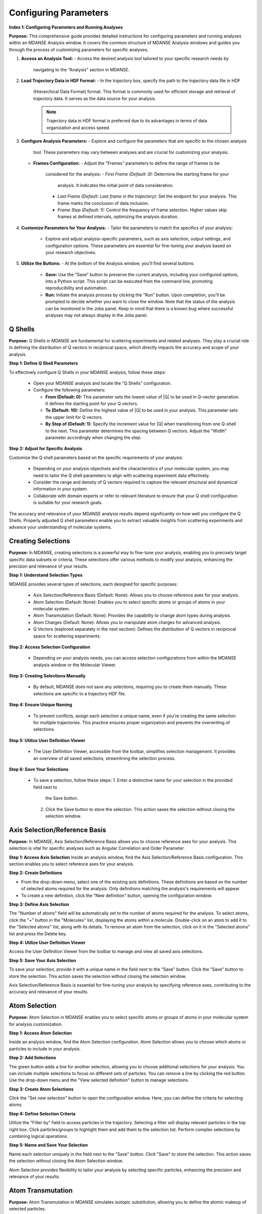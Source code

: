 Configuring Parameters
======================

**Index 1: Configuring Parameters and Running Analyses**

**Purpose:**
This comprehensive guide provides detailed instructions for configuring parameters
and running analyses within an MDANSE Analysis window. It covers the common
structure of MDANSE Analysis windows and guides you through the process of
customizing parameters for specific analyses.

1. **Access an Analysis Tool:**
   - Access the desired analysis tool tailored to your specific research needs by
     navigating to the "Analysis" section in MDANSE.

2. **Load Trajectory Data in HDF Format:**
   - In the trajectory box, specify the path to the trajectory data file in HDF
     (Hierarchical Data Format) format. This format is commonly used for efficient
     storage and retrieval of trajectory data. It serves as the data source for
     your analysis.

     .. note::
        Trajectory data in HDF format is preferred due to its advantages in terms
        of data organization and access speed.

3. **Configure Analysis Parameters:**
   - Explore and configure the parameters that are specific to the chosen analysis
     tool. These parameters may vary between analyses and are crucial for
     customizing your analysis.

   - **Frames Configuration:**
     - Adjust the "Frames" parameters to define the range of frames to be
       considered for the analysis:
       - *First Frame (Default: 0):* Determine the starting frame for your
         analysis. It indicates the initial point of data consideration.
       - *Last Frame (Default: Last frame in the trajectory):* Set the endpoint
         for your analysis. This frame marks the conclusion of data inclusion.
       - *Frame Step (Default: 1):* Control the frequency of frame selection.
         Higher values skip frames at defined intervals, optimizing the analysis
         duration.

4. **Customize Parameters for Your Analysis:**
   - Tailor the parameters to match the specifics of your analysis:
     - Explore and adjust analysis-specific parameters, such as axis selection,
       output settings, and configuration options. These parameters are essential
       for fine-tuning your analysis based on your research objectives.

5. **Utilize the Buttons:**
   - At the bottom of the Analysis window, you'll find several buttons:
     - **Save:** Use the "Save" button to preserve the current analysis, including
       your configured options, into a Python script. This script can be executed
       from the command line, promoting reproducibility and automation.
     - **Run:** Initiate the analysis process by clicking the "Run" button. Upon
       completion, you'll be prompted to decide whether you want to close the
       window. Note that the status of the analysis can be monitored in the Jobs
       panel. Keep in mind that there is a known bug where successful analyses may
       not always display in the Jobs panel.




Q Shells
-------

**Purpose:**
Q Shells in MDANSE are fundamental for scattering experiments and related analyses.
They play a crucial role in defining the distribution of Q vectors in reciprocal space,
which directly impacts the accuracy and scope of your analysis.

**Step 1: Define Q Shell Parameters**

To effectively configure Q Shells in your MDANSE analysis, follow these steps:

   - Open your MDANSE analysis and locate the "Q Shells" configuration.

   - Configure the following parameters:

     - **From (Default: 0):** This parameter sets the lowest value of |Q| to be used
       in Q-vector generation. It defines the starting point for your Q vectors.

     - **To (Default: 10):** Define the highest value of |Q| to be used in your
       analysis. This parameter sets the upper limit for Q vectors.

     - **By Step of (Default: 1):** Specify the increment value for |Q| when
       transitioning from one Q-shell to the next. This parameter determines the
       spacing between Q vectors. Adjust the "Width" parameter accordingly when
       changing the step.


**Step 2: Adjust for Specific Analysis**

Customize the Q shell parameters based on the specific requirements of your analysis:

   - Depending on your analysis objectives and the characteristics of your molecular
     system, you may need to tailor the Q shell parameters to align with scattering
     experiment data effectively.

   - Consider the range and density of Q vectors required to capture the relevant
     structural and dynamical information in your system.

   - Collaborate with domain experts or refer to relevant literature to ensure that
     your Q shell configuration is suitable for your research goals.

The accuracy and relevance of your MDANSE analysis results depend significantly on
how well you configure the Q Shells. Properly adjusted Q shell parameters enable you
to extract valuable insights from scattering experiments and advance your understanding
of molecular systems.


Creating Selections
-------------------

**Purpose:**
In MDANSE, creating selections is a powerful way to fine-tune your analysis,
enabling you to precisely target specific data subsets or criteria. These
selections offer various methods to modify your analysis, enhancing the precision
and relevance of your results.

**Step 1: Understand Selection Types**

MDANSE provides several types of selections, each designed for specific purposes:

   - Axis Selection/Reference Basis (Default: None): Allows you to choose
     reference axes for your analysis.
   - Atom Selection (Default: None): Enables you to select specific atoms or
     groups of atoms in your molecular system.
   - Atom Transmutation (Default: None): Provides the capability to change atom
     types during analysis.
   - Atom Charges (Default: None): Allows you to manipulate atom charges for
     advanced analysis.
   - Q Vectors (explored separately in the next section): Defines the distribution
     of Q vectors in reciprocal space for scattering experiments.

**Step 2: Access Selection Configuration**

   - Depending on your analysis needs, you can access selection configurations from
     within the MDANSE analysis window or the Molecular Viewer.

**Step 3: Creating Selections Manually**

   - By default, MDANSE does not save any selections, requiring you to create them
     manually. These selections are specific to a trajectory HDF file.

**Step 4: Ensure Unique Naming**

   - To prevent conflicts, assign each selection a unique name, even if you're
     creating the same selection for multiple trajectories. This practice ensures
     proper organization and prevents the overwriting of selections.

**Step 5: Utilize User Definition Viewer**

   - The User Definition Viewer, accessible from the toolbar, simplifies
     selection management. It provides an overview of all saved selections,
     streamlining the selection process.

**Step 6: Save Your Selections**

   - To save a selection, follow these steps:
     1. Enter a distinctive name for your selection in the provided field next to
        the Save button.
     2. Click the Save button to store the selection. This action saves the
        selection without closing the selection window.


Axis Selection/Reference Basis
-------------------------------

**Purpose:** In MDANSE, Axis Selection/Reference Basis allows you to choose
reference axes for your analysis. This selection is vital for specific analyses
such as Angular Correlation and Order Parameter.

**Step 1: Access Axis Selection** Inside an analysis window, find the Axis
Selection/Reference Basis configuration. This section enables you to select
reference axes for your analysis.

**Step 2: Create Definitions**

- From the drop-down menu, select one of the existing axis definitions. These
  definitions are based on the number of selected atoms required for the
  analysis. Only definitions matching the analysis's requirements will appear.
- To create a new definition, click the "New definition" button, opening the
  configuration window.

**Step 3: Define Axis Selection**

The "Number of atoms" field will be automatically set to the number of atoms
required for the analysis. To select atoms, click the "+" button in the
"Molecules" list, displaying the atoms within a molecule. Double-click on an
atom to add it to the "Selected atoms" list, along with its details. To remove
an atom from the selection, click on it in the "Selected atoms" list and press
the Delete key.

**Step 4: Utilize User Definition Viewer**

Access the User Definition Viewer from the toolbar to manage and view all saved
axis selections.

**Step 5: Save Your Axis Selection**

To save your selection, provide it with a unique name in the field next to the
"Save" button. Click the "Save" button to store the selection. This action saves
the selection without closing the selection window.

Axis Selection/Reference Basis is essential for fine-tuning your analysis by
specifying reference axes, contributing to the accuracy and relevance of your
results.

Atom Selection
--------------

**Purpose:** Atom Selection in MDANSE enables you to select specific atoms or
groups of atoms in your molecular system for analysis customization.

**Step 1: Access Atom Selection**

Inside an analysis window, find the Atom Selection configuration. Atom Selection
allows you to choose which atoms or particles to include in your analysis.

**Step 2: Add Selections**

The green button adds a line for another selection, allowing you to choose
additional selections for your analysis. You can include multiple selections to
focus on different sets of particles. You can remove a line by clicking the red
button. Use the drop-down menu and the "View selected definition" button to
manage selections.

**Step 3: Create Atom Selections**

Click the "Set new selection" button to open the configuration window. Here, you
can define the criteria for selecting atoms.

**Step 4: Define Selection Criteria**

Utilize the "Filter by" field to access particles in the trajectory. Selecting a
filter will display relevant particles in the top right box. Click
particles/groups to highlight them and add them to the selection list. Perform
complex selections by combining logical operations.

**Step 5: Name and Save Your Selection**

Name each selection uniquely in the field next to the "Save" button. Click
"Save" to store the selection. This action saves the selection without closing
the Atom Selection window.

Atom Selection provides flexibility to tailor your analysis by selecting specific
particles, enhancing the precision and relevance of your results.

Atom Transmutation
------------------

**Purpose:** Atom Transmutation in MDANSE simulates isotopic substitution,
allowing you to define the atomic makeup of selected particles.

**Step 1: Access Atom Transmutation**

Inside an analysis window, find the Atom Transmutation configuration. Atom
Transmutation allows you to change the chemical element of selected atoms in
your analysis.

**Step 2: Select an Atom Selection**

Choose an Atom Selection from the left drop-down menu. Atom Transmutation is
applied to the selected particles in this selection.

**Step 3: Define Transmutation Element**

Use the white drop-down menu next to the red button to choose the element to
which the selected atoms will be transmuted.

Atom Transmutation allows you to customize the atomic composition of selected
particles, particularly useful for simulating isotopic substitutions in your
analysis.

Creating Spherical Lattice Vectors
------------------------------------

**Purpose:**

Spherical Lattice Vectors in MDANSE are used to generate a set of hkl vectors
compatible with the simulation box. This guide will walk you through the
process of creating spherical lattice vectors for your analysis.

**Step 1: Access Spherical Lattice Vectors**

Open the MDANSE analysis window. Look for the "Spherical Lattice Vectors"
section within the Q Vectors configuration.

**Step 2: Define Vector Parameters**

When configuring Spherical Lattice Vectors in MDANSE, it's essential to specify
the following parameters:

**Seed:**
- (Default: 0)
- The "Seed" parameter is an integer used to initialize the random number
  generation process, ensuring reproducibility. Modify it for different vector
  sets.

**Q Shells:**
- (Default: 50)
- The "Q Shells" parameter, an integer, determines the number of hkl vectors in
  each shell. More vectors increase accuracy but extend computation time.

**Width:**
- (Default: 1.0)
- The "Width" parameter, a float, sets the tolerance for each shell. Usually, it
  matches the step value. A smaller width improves Q resolution. Adjust it as
  needed for your analysis.

**Step 3: Generate Vectors**

Click the "Generate" button to create the hkl vectors based on the specified
parameters. These vectors will be used for your analysis, so ensure the settings
are appropriate.

**Step 4: Name Your Vectors**

In the empty box at the bottom of the window, provide a name for the generated
vectors. A descriptive name helps you identify the vectors for future reference.

**Step 5: Save the Vectors**

Click the "Save" button to save the generated spherical lattice vectors. Your
vectors are now ready to be used in your analysis.

**Step 6: Additional Notes**

- The "Generate" button must be clicked before saving the vectors.
- These vectors are useful for computations like the dynamical coherent
  structure factor on an isotropic sample, such as a liquid or crystalline
  powder.
- Saving your vectors is essential to use them in subsequent analyses.
- The window does not close automatically after saving, allowing further
  adjustments if needed.


Circular Lattice vectors 
--------------------------

**Purpose**

The purpose of this guide is to help users generate Q vectors within the
software interface. Q vectors are generated based on specified axis components to
define a plane. These Q vectors are crucial for various scientific and
computational applications, particularly in materials science and
crystallography.

**Step 1: Access the Q Vectors Window**

Open the Q Vectors window within the software interface. It appears to have
fields and buttons for specifying and generating Q vectors.

**Step 2: Configure Axis 1**

- **x-component:** [Default: 1] This component specifies the x-coordinate of the
  vector that defines the first axis used to specify the plane.
- **y-component:** [Default: 0] This component specifies the y-coordinate of the
  vector that defines the first axis used to specify the plane.
- **z-component:** [Default: 0] This component specifies the z-coordinate of the
  vector that defines the first axis used to specify the plane.

**Step 3: Configure Axis 2**

- **x-component:** [Default: 0] This component specifies the x-coordinate of the
  vector that defines the second axis used to specify the plane.
- **y-component:** [Default: 1] This component specifies the y-coordinate of the
  vector that defines the second axis used to specify the plane.
- **z-component:** [Default: 0] This component specifies the z-coordinate of the
  vector that defines the second axis used to specify the plane.

**Step 4: Generate Q Vectors**
Click the **"Generate"** button to create the Q vectors based on the default
specifications for Axis 1 and Axis 2. These vectors will be generated and
displayed.

**Step 5: Name the Generated Vectors**
- In the **"Name"** field, enter a descriptive name for the generated vectors.
  This name will help you identify and reference these vectors in the future.

**Step 6: Set the Number of hkl Vectors**
- **Number of hkl vectors:** [Format: int Default: 50] This parameter specifies
  the number of hkl vectors in each shell. Higher values result in higher
  accuracy but at the cost of longer computational time.

**Step 7: Save the Generated Vectors**
Click the **"Save"** button to save the generated Q vectors with the specified
name and the desired number of hkl vectors. The vectors will be saved, and you
can access them for further analysis or use.

Note: Make sure to set a name before saving the vectors, as the name is required
for identification. The **"Save"** button does not close the Q Vectors window,
allowing you to continue working with the generated vectors or make additional
configurations.


Generate Linear Vectors
------------------------

Linear Vectors in the software allow you to generate vectors along a specific
direction determined by an axis. Here's how to use this feature:

1. **Access Linear Vectors Feature:**
   - Open the software and locate the Linear Vectors tool. This tool is essential
     for generating linear vectors in a specified direction.

2. **Set the Seed for Random Number Generation:**
   - Look for the "Seed" parameter.
   - *Format*: int [Default: 0]
   - The RNG seed used to generate the vectors. Using the same seed ensures
     reproducibility, which is crucial for consistent results.

3. **Specify the Number of hkl Vectors:**
   - Configure the "n vectors" parameter.
   - *Format*: int [Default: 50]
   - This parameter defines the number of hkl vectors in each shell. Higher values
     result in higher accuracy but may require more computational time.

4. **Set the Width Tolerance for Shells:**
   - Adjust the "width" parameter.
   - *Format*: float [Default: 1.0]
   - The "width" parameter specifies the accepted tolerance for each shell, often
     identical to the step. It influences the distribution of vectors.

5. **Define the Axis:**
   - Configure the axis using the following parameters:
     - x-component: *Format*: int [Default: 1]
     - y-component: *Format*: int [Default: 0]
     - z-component: *Format*: int [Default: 0]
     - Specify the components of the desired axis that defines the vector
       direction.

6. **Generate Linear Vectors:**
   - Click the "Generate" button to create the hkl vectors based on the specified
     settings. This step initiates vector generation.

7. **Name the Generated Vectors:**
   - Enter a name for the generated vectors in the "Name" field. A descriptive
     name helps you identify them later when working with the vectors.

8. **Save the Generated Vectors:**
   - Click the "Save" button to save the vectors. The window won't close,
     allowing you to continue working with the vectors or make additional
     configurations.



Generate Grid Vectors
---------------------

Grid Vectors in the software allow you to generate hkl vectors within a specified
range and group them according to a qstep. Follow these steps:

1. **Access Grid Vectors Feature:**
   - Open the software and locate the Grid Vectors tool. This tool is essential
     for generating grid vectors within a specified range.

2. **Set the Seed for Random Number Generation:**
   - Configure the "seed" parameter.
   - *Format*: int [Default: 0]
   - The "seed" parameter ensures reproducible random number generation for
     consistent results.

3. **Define h-range, k-range, and l-range:**
   - Set the following parameters for each range:
     - from: *Format*: int [Default: 0]
     - to: *Format*: int [Default: 0]
     - by step of: *Format*: int [Default: 1]
     - Specify the range and step for h, k, and l vectors, which determine the
       grid's dimensions.

4. **Set the qstep:**
   - Adjust the "qstep" parameter.
   - *Format*: float [Default: 0.01]
   - The "qstep" parameter determines how the hkl vectors are grouped within the
     grid.

5. **Generate Grid Vectors:**
   - Click the "Generate" button to create the hkl vectors based on the specified
     settings. This step initiates grid vector generation.

6. **Name the Generated Vectors:**
   - Provide a name for the generated vectors in the "Name" field. A descriptive
     name helps you identify the grid vectors.

7. **Save the Generated Vectors:**
   - Click the "Save" button to save the vectors. The tool won't close, allowing
     further work or configurations with the generated grid vectors.



Generate Approximated Dispersion Vectors
-----------------------------------------

The Approximated Dispersion Vectors feature allows you to generate Q vectors along
a line connecting two input Q points. Follow these steps:

1. **Access Approximated Dispersion Vectors Feature:**
   - Open the software and find the Approximated Dispersion Vectors tool. This
     feature is useful for creating Q vectors along a defined line.

2. **Select the Generator Type:**
   - Use the drop-down menu to choose the generator type, such as
     "circular_lattice."
     - This selection determines the type of Q Vectors you want to define.

3. **Specify the First Q Point:**
   - Configure the following components:
     - x-component: *Format*: int [Default: 1]
     - y-component: *Format*: int [Default: 0]
     - z-component: *Format*: int [Default: 0]
     - Define the components of the first Q point along the line.

4. **Specify the Second Q Point:**
   - Set the components (x, y, z) for the second Q point similarly to the first
     one.
     - Define the components of the second Q point along the line.

5. **Set the Q Step:**
   - Adjust the "Q step (nm^-1)" parameter.
   - *Format*: float [Default: 0.1]
     - The "Q step" parameter determines the increment by which Q is increased when
       tracing the line between the two points.

6. **Generate Approximated Dispersion Vectors:**
   - Click the "Generate" button to create the Q vectors based on the specified
     settings. This step initiates vector generation along the defined line.

7. **Name the Generated Vectors:**
   - Provide a name for the generated vectors in the "Name" field. A descriptive
     name helps you identify the dispersion vectors.

8. **Save the Generated Vectors:**
   - Click the "Save" button to save the vectors. The tool will not close

Group Coordinates 
------------------

1. **Accessing Group Coordinates:**

   To make use of group coordinates within MDANSE, you must access this feature
   during the setup of your analysis. Group coordinates allow you to group atoms
   based on specific criteria for customized calculations.

2. **Default Setting (atom):**

   By default, MDANSE uses the "atom" setting for group coordinates. In this
   default configuration:

   - Calculations are performed using the atomic positions of all the selected
     atoms in your system.
   - All individual atoms are considered independently in the analysis.

3. **Changing the Group Setting:**

   If you find it necessary to modify the group setting according to your
   research requirements, you can do so by selecting an alternative option from
   the available choices. The common options include:

   - "group": This setting groups atoms based on specific group assignments.
   - "residue": Group atoms based on residue identifiers.
   - "chain": Group atoms according to chain designations.
   - "molecule": Group atoms by their molecular assignments.

   Your choice among these options depends on the nature of your system and how
   MDANSE interpreted it during the conversion process from your input data.

4. **Application of Group Coordinates:**

   The primary objective of employing group coordinates is to amalgamate all
   atoms belonging to a particular group into a single representative position.
   This amalgamation effectively combines the selected atoms within the chosen
   group into a single point.

   This grouping operation is advantageous for various calculations, such as:

   - Computing the mean square displacement of molecular centers.
   - Analyzing the collective behavior of atoms within a specific group.
   - Simplifying complex systems for more focused analysis.

5. **Analysis Availability:**

   The "Group coordinates" parameter is available in numerous analyses offered
   by MDANSE. These analyses include:

   - Center Of Masses Trajectory.
   - Density Of States.
   - Mean Square Displacement.
   - Order Parameter.
   - And more.

   Depending on your specific analysis goals, you can enable the "Group
   coordinates" feature to tailor calculations based on the grouped atomic
   positions.

6. **Default Settings for Group Coordinates:**

   - The default setting for group coordinates in MDANSE is "atom," where
     individual atoms are considered independently for analysis.
   - The default grouping options ("group," "residue," "chain," "molecule") may
     vary depending on the system's nature and input data interpretation.

Instrument Resolution 
----------------------
**Purpose**

   The instrument resolution serves the crucial purpose of smoothing the data in the
   time domain before performing a Fourier Transform into the frequency domain. This
   smoothing helps avoid numerical artifacts and ensures more accurate and reliable
   results in your analysis.

1. **Accessing Instrument Resolution:**

   To control the instrument resolution in MDANSE, navigate to the relevant section
   of the software interface that allows you to adjust this parameter.

2. **Available Resolution Shapes:**

   MDANSE supports various resolution shapes, each with specific mathematical
   characteristics. The default resolution shape is Gaussian, but you have the
   flexibility to choose from a range of options, including Lorentzian, Pseudo-
   Voigt, Square, Triangular, and Ideal.

3. **Selecting a Resolution Shape:**

   Depending on your analysis requirements, you can select the most suitable
   resolution shape. For instance:

   - 'gaussian': Provides a standard Gaussian-shaped resolution function.
     Example: ('gaussian', {'mu': 0.0, 'sigma': 1.0})

   - 'lorentzian': Offers a Lorentzian-shaped function.
     Example: ('lorentzian', {'mu': 0.0, 'sigma': 1.0})

   - 'pseudo-voigt': Combines Lorentzian and Gaussian components.
     Example: ('pseudo-voigt', {'eta': 0.5, 'mu_lorentzian': 0.0,
              'sigma_lorentzian': 1.0, 'mu_gaussian': 0.0, 'sigma_gaussian': 1.0})

   - 'square': Represents a square-shaped resolution profile.
     Example: ('square', {'mu': 0.0, 'sigma': 1.0})

   - 'triangular': Utilizes a triangular-shaped resolution function.
     Example: ('triangular', {'mu': 0.0, 'sigma': 1.0})

   - 'ideal': Expresses an ideal resolution as a Dirac function.
     Example: ('ideal', {})

4. **Setting Parameters (μ and σ):**

   Each resolution shape may have specific parameters that can be adjusted.
   Commonly, you can set the center position (μ) and width (σ) of the resolution
   function. These parameters define the behavior of the resolution shape and can be
   tailored to your analysis needs.

5. **Resolution in Frequency Units:**

   MDANSE operates in frequency units, so it may be necessary to convert resolution
   values into energy units (e.g., meV) for practical use. A typical conversion
   factor for Gaussian resolution is σ ≈ 0.65 ps⁻¹, corresponding to a 1 meV
   resolution.


Setting Interpolation Order 
---------------------------
**Purpose:**

The interpolation order in MDANSE allows you to control the precision and
accuracy of velocity data interpolation. This feature is essential for
analyses that require atomic velocity data, ensuring reliable results.

**Step 1: Access the Interpolation Order Setting**
- Open MDANSE on your computer.

**Step 2: Default Behavior**
- By default, MDANSE attempts to use velocities stored in the HDF trajectory for
  analysis. Check if your simulation has stored velocity data in this format.

**Step 3: Choosing an Interpolation Order**
- If your simulation has velocity data, you can set the interpolation order.
- Click on the "Interpolation Order" setting.
- Choose an interpolation order ranging from 1st to 5th order.
  - Default: 1st Order

**Step 4: Understanding Order 1 Interpolation**
- If you select "Order 1" interpolation, MDANSE calculates the first
  time-derivative of each point using neighboring positions and the time step
  (∆t).
  - Formula: (ṙ(t_i)) = (r(t_i+1) - r(t_i)) / ∆t

**Step 5: Higher-Order Interpolation (N > 1)**
- For interpolation orders higher than 1 (2nd, 3rd, 4th, or 5th order),
  MDANSE employs an Nth-order polynomial interpolation technique.
- This technique involves interpolating multiple points within a given range to
  calculate the first time-derivative.
  - Supported Orders: {2, 3, 4, 5}

**Step 6: Analysis Compatibility**
- The "Interpolation Order" parameter is available in several MDANSE analyses,

- Note that the implementation of interpolation in the Current Correlation
  Function analysis may involve additional complexities, which are explained in
  the respective section of the MDANSE documentation.

By following these steps, you can effectively set the interpolation order in
MDANSE for your specific analysis needs, ensuring precise velocity data handling.




 Weights
---------

**Purpose:** Adjust how atoms or elements contribute to property
calculations.

**Step 2: Load Molecular Data**

   - Import your molecular data using the "File" menu.

**Step 3: Access Analysis with Weights Option**

   - Identify the analysis that includes the "Weights" option.
   - *Note:* Most analyses offer the "Weights" option to customize property
     computations.

**Step 4: Customize Weights**

   - Access "Weights" within the analysis settings.
   
   - *Default Weighting:*
   
     - In many cases, the default weight is set to 'equal,' treating all
       atoms or elements equally.
     - *Scattering Analyses:*
       - Default weights differ for coherent (bcoh) and incoherent (b2inc)
         analyses.
       
   - *Customization:*
   
     - You have the flexibility to select any numerical property from the
       MDANSE database as a weighting factor.
     - Adjust weights based on your research requirements.

**Step 5: Understand Weighted Property Calculations**

   - Weights allow you to control how atoms or elements contribute to
     property calculations.
   - The total property is calculated based on the weighted contributions of
     individual elements or atom pairs.
   - *For single-particle analyses* (e.g., mean square displacement, velocity
     autocorrelation function), properties are computed for all different
     elements identified in the system.
   - *For collective analyses* (e.g., partial distribution function, dynamic
     coherent structure factor), properties are calculated for all possible
     pairs of different elements.
